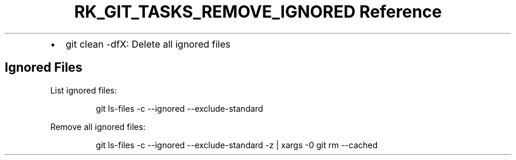 .\" Automatically generated by Pandoc 3.6
.\"
.TH "RK_GIT_TASKS_REMOVE_IGNORED Reference" "" "" ""
.IP \[bu] 2
\f[CR]git clean \-dfX\f[R]: Delete all ignored files
.SH Ignored Files
List ignored files:
.IP
.EX
git ls\-files \-c \-\-ignored \-\-exclude\-standard
.EE
.PP
Remove all ignored files:
.IP
.EX
git ls\-files \-c \-\-ignored \-\-exclude\-standard \-z | xargs \-0 git rm \-\-cached
.EE

